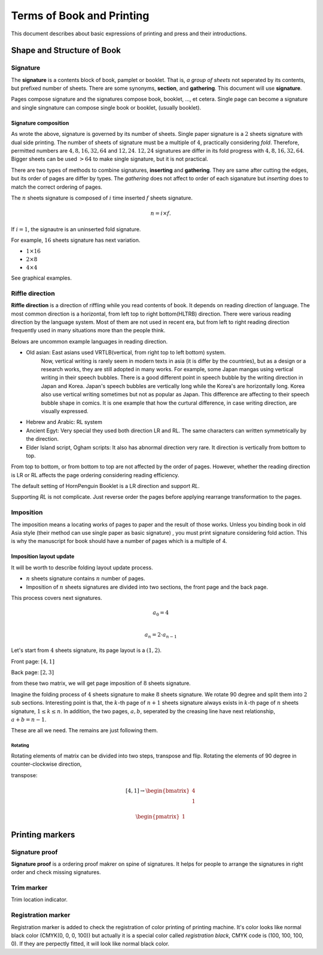 ============================
Terms of Book and Printing
============================

This document describes about basic expressions of printing and press and their introductions.


Shape and Structure of Book
==================================

Signature
-----------

The **signature** is a contents block of book, pamplet or booklet. 
That is, *a group of sheets* not seperated by its contents, but prefixed number of sheets. 
There are some synonyms, **section**, and **gathering**. This document will use **signature**.

Pages compose signature and the signatures compose book, booklet, ..., et cetera.
Single page can become a signature and single singnature can compose single book or booklet, (usually booklet).

Signature composition
^^^^^^^^^^^^^^^^^^^^^^^^^
As wrote the above, signature is governed by its number of sheets. 
Single paper signature is a :math:`2` sheets signature with dual side printing.
The number of sheets of signature must be a multiple of :math:`4`, practically considering *fold*.
Therefore, permitted numbers are :math:`4, 8, 16, 32, 64` and :math:`12, 24`.
:math:`12, 24` signatures are differ in its fold progress with :math:`4, 8, 16, 32, 64`.
Bigger sheets can be used :math:`>64` to make single signature, but it is not practical.

There are two types of methods to combine signatures, 
**inserting** and **gathering**. They are same after cutting the edges, but its order of pages are differ by types.
The *gathering* does not affect to order of each siganature but *inserting* does to match the correct ordering of pages. 

The :math:`n` sheets signature is composed of :math:`i` time inserted :math:`f` sheets signature.

.. math:: 
    n = i \times f.

If :math:`i = 1`, the signautre is an uninserted fold signature. 

For example, :math:`16` sheets signature has next variation.

* :math:`1 \times 16`
* :math:`2 \times 8`
* :math:`4 \times 4`

See graphical examples.



Riffle direction
--------------------

**Riffle direction** is a direction of riffling while you read contents of book.
It depends on reading direction of language. The most common direction is a horizontal, from left top to right bottom(HLTRB) direction.
There were various reading direction by the language system. Most of them are not used in recent era, but from left to right reading direction
frequently used in many situations more than the people think. 

Belows are uncommon example languages in reading direction.

* Old asian: East asians used VRTLB(vertical, from right top to left bottom) system. 
    Now, vertical writing is rarely seem in modern texts in asia (it is differ by the countries), but as a design or a research works, they are still adopted in many works.
    For example, some Japan mangas using vertical writing in their speech bubbles. There is a good different point in speech bubble by the writing direction in Japan and Korea. 
    Japan's speech bubbles are vertically long while the Korea's are horizontally long. 
    Korea also use vertical writing sometimes but not as popular as Japan. This difference are affecting to their speech bubble shape in comics.
    It is one example that how the curtural difference, in case writing direction, are visually expressed.
* Hebrew and Arabic: RL system
* Ancient Egyt: Very special they used both direction LR and RL. The same characters can written symmetrically by the direction.
* Elder Island script, Ogham scripts: It also has abnormal direction very rare. It direction is vertically from bottom to top.


From top to bottom, or from bottom to top are not affected by the order of pages.
However, whether the reading direction is LR or RL affects the page ordering considering reading efficiency.

The default setting of HornPenguin Booklet is a LR direction and support *RL*.

Supporting *RL* is not complicate. Just reverse order the pages before applying rearrange transformation to the pages.


Imposition
-------------

The imposition means a locating works of pages to paper and the result of those works.
Unless you binding book in old Asia style (their method can use single paper as basic signature) , 
you must print signature considering fold action.
This is why the manuscript for book should have a number of pages which is a multiple of 4.


Imposition layout update
^^^^^^^^^^^^^^^^^^^^^^^^^^^

It will be worth to describe folding layout update process.

* :math:`n` sheets signature contains :math:`n` number of pages.
* Imposition of :math:`n` sheets signatures are divided into two sections, the front page and the back page.

This process covers next signatures.

.. math:: 

    a_0 = 4 \\\\

    a_n = 2 \cdot a_{n-1}


Let's start from :math:`4` sheets signature, its page layout is a :math:`(1,2)`.

Front page: :math:`[4, 1]`

Back page: :math:`[2, 3]`

from these two matrix, we will get page imposition of :math:`8` sheets signature.

Imagine the folding process of :math:`4` sheets signature to make :math:`8` sheets signature.
We rotate 90 degree and split them into :math:`2` sub sections.
Interesting point is that, the :math:`k`-th page of :math:`n+1` sheets signature always exists in :math:`k`-th page of :math:`n` sheets signature, :math:`1 \leq k \leq n`.
In addition, the two pages, :math:`a, b`, seperated by the creasing line have next relationship, :math:`a+b = n-1`. 

These are all we need. The remains are just following them.

Rotating
~~~~~~~~~

Rotating elements of matrix can be divided into two steps, transpose and flip.
Rotating the elements of 90 degree in counter-clockwise direction,

transpose:

.. math:: 

    [4, 1] \rightarrow \begin{bmatrix} 4 \\ 1 \end{bmatrix}


.. math:: 

    \begin{pmatrix}
    1
    \end{pmatrix}


    
Printing markers
================================

Signature proof
-----------------

**Signature proof** is a ordering proof makrer on spine of signatures. It helps for people to arrange the signatures in right order
and check missing signatures.

Trim marker
-----------------

Trim location indicator.


Registration marker
-----------------------

Registration marker is added to check the registration of color printing of printing machine. 
It's color looks like normal black color (CMYK(0, 0, 0, 100)) but actually it is a special color called
*registration black*, CMYK code is (100, 100, 100, 0). If they are perpectly fitted, it will look like normal black color.



